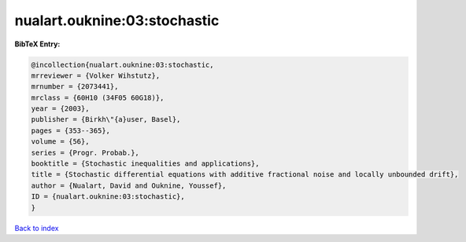 nualart.ouknine:03:stochastic
=============================

.. :cite:t:`nualart.ouknine:03:stochastic`

.. bibliography:: ../../All.bib

**BibTeX Entry:**

.. code-block:: bibtex

   @incollection{nualart.ouknine:03:stochastic,
   mrreviewer = {Volker Wihstutz},
   mrnumber = {2073441},
   mrclass = {60H10 (34F05 60G18)},
   year = {2003},
   publisher = {Birkh\"{a}user, Basel},
   pages = {353--365},
   volume = {56},
   series = {Progr. Probab.},
   booktitle = {Stochastic inequalities and applications},
   title = {Stochastic differential equations with additive fractional noise and locally unbounded drift},
   author = {Nualart, David and Ouknine, Youssef},
   ID = {nualart.ouknine:03:stochastic},
   }

`Back to index <../index>`_
